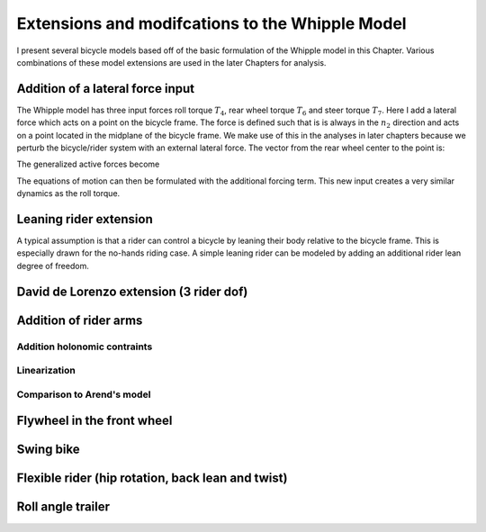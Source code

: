 .. _extensions:

================================================
Extensions and modifcations to the Whipple Model
================================================

I present several bicycle models based off of the basic formulation of the
Whipple model in this Chapter. Various combinations of these model extensions
are used in the later Chapters for analysis.

Addition of a lateral force input
=================================

The Whipple model has three input forces roll torque :math:`T_4`, rear wheel
torque :math:`T_6` and steer torque :math:`T_7`. Here I add a lateral force
which acts on a point on the bicycle frame. The force is defined such that is
is always in the :math:`n_2` direction and acts on a point located in the
midplane of the bicycle frame. We make use of this in the analyses in later
chapters because we perturb the bicycle/rider system with an external lateral
force. The vector from the rear wheel center to the point is:

.. math::
   :label: lateralForcePoint

   \bar{r}^{P/D_o} = l_5\hat{c}_1 + l_6\hat{c}_3

The generalized active forces become

.. math::
   :label: lateralForce

   \bar{R}^{D_o} = m_Dg\hat{n}_3 + F^P\hat{n}_2

   \bar{T}^D = T_6\hat{c}_2 + F^P something

The equations of motion can then be formulated with the additional forcing
term. This new input creates a very similar dynamics as the roll torque.

Leaning rider extension
=======================

A typical assumption is that a rider can control a bicycle by leaning their
body relative to the bicycle frame. This is especially drawn for the no-hands
riding case. A simple leaning rider can be modeled by adding an additional
rider lean degree of freedom.

David de Lorenzo extension (3 rider dof)
========================================

Addition of rider arms
======================

Addition holonomic contraints
-----------------------------

Linearization
-------------

Comparison to Arend's model
---------------------------

Flywheel in the front wheel
===========================

Swing bike
==========

Flexible rider (hip rotation, back lean and twist)
==================================================

Roll angle trailer
==================
